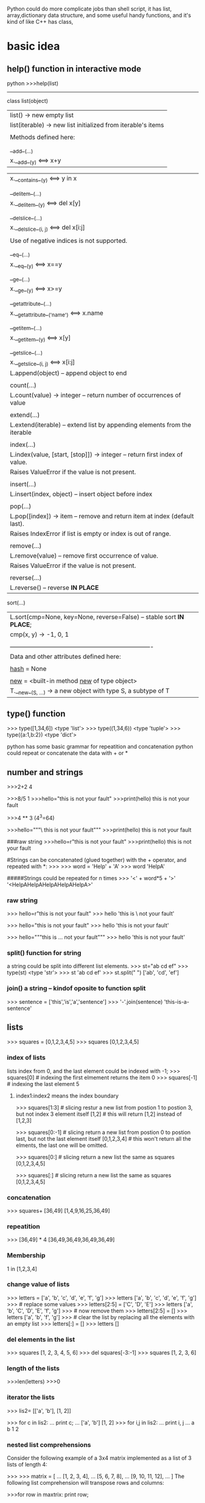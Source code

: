 Python could do more complicate jobs than shell script, it has list, array,dictionary data structure, and some
useful handy functions, and it's kind of like C++ has class,

* basic idea
** help() function in interactive mode
python
>>>help(list)
---------------
class list(object)
 |  list() -> new empty list
 |  list(iterable) -> new list initialized from iterable's items
 |
 |  Methods defined here:
 |
 |  __add__(...)
 |      x.__add__(y) <==> x+y

 |      x.__contains__(y) <==> y in x
 |
 |  __delitem__(...)
 |      x.__delitem__(y) <==> del x[y]
 |
 |  __delslice__(...)
 |      x.__delslice__(i, j) <==> del x[i:j]
 |
 |      Use of negative indices is not supported.
 |
 |  __eq__(...)
 |      x.__eq__(y) <==> x==y
 |
 |  __ge__(...)
 |      x.__ge__(y) <==> x>=y
 |
 |  __getattribute__(...)
 |      x.__getattribute__('name') <==> x.name
 |
 |  __getitem__(...)
 |      x.__getitem__(y) <==> x[y]
 |
 |  __getslice__(...)
 |      x.__getslice__(i, j) <==> x[i:j]
 |      L.append(object) -- append object to end
 |
 |  count(...)
 |      L.count(value) -> integer -- return number of occurrences of value
 |
 |  extend(...)
 |      L.extend(iterable) -- extend list by appending elements from the iterable
 |
 |  index(...)
 |      L.index(value, [start, [stop]]) -> integer -- return first index of value.
 |      Raises ValueError if the value is not present.
 |
 |  insert(...)
 |      L.insert(index, object) -- insert object before index
 |
 |  pop(...)
 |      L.pop([index]) -> item -- remove and return item at index (default last).
 |      Raises IndexError if list is empty or index is out of range.
 |
 |  remove(...)
 |      L.remove(value) -- remove first occurrence of value.
 |      Raises ValueError if the value is not present.
 |
 |  reverse(...)
 |      L.reverse() -- reverse *IN PLACE*
     sort(...)
 |      L.sort(cmp=None, key=None, reverse=False) -- stable sort *IN PLACE*;
 |      cmp(x, y) -> -1, 0, 1
 |
 |  ----------------------------------------------------------------------
 |  Data and other attributes defined here:
 |
 |  __hash__ = None
 |
 |  __new__ = <built-in method __new__ of type object>
 |      T.__new__(S, ...) -> a new object with type S, a subtype of T


** type() function
>>> type([1,34,6])
<type 'list'>
>>> type((1,34,6))
<type 'tuple'>
>>> type({a:1,b:2})
<type 'dict'>



python has some basic grammar for repeatition and concatenation
python could repeat or concatenate the data with + or *
** number and strings 
>>>2+2
4

>>>8/5
1
>>>hello="this is \n not your fault"
>>>print(hello)
this is 
not your fault

>>>4 ** 3  (4^3=64)

>>>hello="""\
this is not
 your fault"""
>>>print(hello)
this is not
 your fault

###raw string
>>>hello=r"this is \n not your fault"
>>>print(hello)
this is \n not your fault

#Strings can be concatenated (glued together) with the + operator, and repeated with *:
>>>
>>> word = 'Help' + 'A'
>>> word
'HelpA'


#####Strings could be repeated for n times
>>> '<' + word*5 + '>'
'<HelpAHelpAHelpAHelpAHelpA>'

*** raw string
>>> hello=r"this is \n not your fault"
>>> hello
'this is \\n not your fault'

>>> hello="this is \n not your fault"
>>> hello
'this is \n not your fault'

>>> hello="""this is
...  not your fault"""
>>> hello
'this is\n not your fault'

*** split() function for string
a string could be split into different list elements.
>>> st="ab cd ef"
>>> type(st)
<type 'str'>
>>> st
'ab cd ef'
>>> st.split(" ")
['ab', 'cd', 'ef']

*** join() a string -- kindof oposite to function split
>>> sentence = ['this','is','a','sentence']
>>> '-'.join(sentence)
'this-is-a-sentence'


** lists
>>> squares = [0,1,2,3,4,5]
>>> squares
[0,1,2,3,4,5]

*** index of  lists 
lists index from 0, and the last element could be indexed with -1;
>>> squares[0]  # indexing the first elmement returns the item
0
>>> squares[-1]  # indexing the last element 
5

**** index1:index2 means the index  boundary
>>> squares[1:3]  # slicing restur a new list from postion 1 to postion 3, but not index 3 element itself
[1,2]             # this will return [1,2] instead of [1,2,3] 


>>> squares[0:-1]  # slicing return a new list from postion 0 to postion last, but not the last element itself
[0,1,2,3,4]             # this won't return all the elments, the last one will be omitted.


>>> squares[0:]  # slicing return a new list the same as squares
[0,1,2,3,4,5] 

>>> squares[:]  # slicing return a new list the same as squares
[0,1,2,3,4,5] 



*** concatenation
>>> squares+ [36,49]
[1,4,9,16,25,36,49]

*** repeatition 
>>> [36,49] * 4
[36,49,36,49,36,49,36,49]

*** Membership
1 in [1,2,3,4]

*** change value of lists
>>> letters = ['a', 'b', 'c', 'd', 'e', 'f', 'g']
>>> letters
['a', 'b', 'c', 'd', 'e', 'f', 'g']
>>> # replace some values
>>> letters[2:5] = ['C', 'D', 'E']
>>> letters
['a', 'b', 'C', 'D', 'E', 'f', 'g']
>>> # now remove them
>>> letters[2:5] = []
>>> letters
['a', 'b', 'f', 'g']
>>> # clear the list by replacing all the elements with an empty list
>>> letters[:] = []
>>> letters
[]

*** del elements in the list
>>> squares
[1, 2, 3, 4, 5, 6]
>>> del squares[-3:-1]
>>> squares
[1, 2, 3, 6]

*** length of the lists
>>>len(letters)
>>>0


*** iterator the lists
>>> lis2= [['a', 'b'], [1, 2]]

>>> for c in lis2:
...   print c;
...
['a', 'b']
[1, 2]
>>> for i,j in lis2:
...   print i, j
...
a b
1 2


*** nested list comprehensions
Consider the following example of a 3x4 matrix implemented as a list of 3 lists of length 4:

>>>
>>> matrix = [
...     [1, 2, 3, 4],
...     [5, 6, 7, 8],
...     [9, 10, 11, 12],
... ]
The following list comprehension will transpose rows and columns:

>>>for row in maxtrix:
    print row;


>>> print [[row[i] for row in matrix] for i in range(4)]
[[1, 5, 9], [2, 6, 10], [3, 7, 11], [4, 8, 12]]


** tuple
A tuple is a sequence of immutable Python objects. Tuples are sequences, just like lists. The only difference is that tuples can't be changed i.e., tuples are immutable and tuples use parentheses and lists use square brackets.

Creating a tuple is as simple as putting different comma-separated values and optionally you can put these comma-separated values between parentheses also. 

*** grammar

tup1 = ('physics', 'chemistry', 1997, 2000);
tup2 = (1, 2, 3, 4, 5 );
tup3 = "a", "b", "c", "d";

The empty tuple is written as two parentheses containing nothing:

tup1 = ();

To write a tuple containing a single value you have to include a comma, even though there is only one value:

tup1 = (50,);

Like string indices, tuple indices start at 0, and tuples can be sliced, concatenated and so on.

*** Accessing Values in Tuples:

To access values in tuple, use the square brackets for slicing along with the index or indices to obtain value available at that index. Following is a simple example:

#!/usr/bin/python

tup1 = ('physics', 'chemistry', 1997, 2000);
tup2 = (1, 2, 3, 4, 5, 6, 7 );

print "tup1[0]: ", tup1[0]
print "tup2[1:5]: ", tup2[1:5]

When the above code is executed, it produces the following result:

tup1[0]:  physics
tup2[1:5]:  [2, 3, 4, 5]

Updating Tuples:

Tuples are immutable which means you cannot update or change the values of tuple elements. You are able to take portions of existing tuples to create new tuples as the following example demonstrates:

#!/usr/bin/python

tup1 = (12, 34.56);
tup2 = ('abc', 'xyz');

# Following action is not valid for tuples
# tup1[0] = 100;

# So let's create a new tuple as follows
tup3 = tup1 + tup2;
print tup3;

When the above code is executed, it produces the following result:

(12, 34.56, 'abc', 'xyz')

*** Delete Tuple Elements:

Removing individual tuple elements is not possible. There is, of course, nothing wrong with putting together another tuple with the undesired elements discarded.

To explicitly remove an entire tuple, just use the del statement. Following is a simple example:

#!/usr/bin/python

tup = ('physics', 'chemistry', 1997, 2000);

print tup;
del tup;
print "After deleting tup : "
print tup;

This will produce following result. Note an exception raised, this is because after del tup tuple does not exist any more:

('physics', 'chemistry', 1997, 2000)
After deleting tup :
Traceback (most recent call last):
  File "test.py", line 9, in <module>
      print tup;
      NameError: name 'tup' is not defined

***  Basic Tuples Operations:

      Tuples respond to the + and * operators much like strings; they mean concatenation and repetition here too, except that the result is a new tuple, not a string.

      In fact, tuples respond to all of the general sequence operations we used on strings in the prior chapter :
      Python Expression	Results 	Description
      len((1, 2, 3))	3	Length
      (1, 2, 3) + (4, 5, 6)	(1, 2, 3, 4, 5, 6)	Concatenation
      ('Hi!',) * 4	('Hi!', 'Hi!', 'Hi!', 'Hi!')	Repetition
      3 in (1, 2, 3)	True	Membership
      for x in (1, 2, 3): print x,	1 2 3	Iteration
      Indexing, Slicing, and Matrixes:

      Because tuples are sequences, indexing and slicing work the same way for tuples as they do for strings. Assuming following input:

      L = ('spam', 'Spam', 'SPAM!')

       
       Python Expression	Results 	Description
       L[2]	'SPAM!'	Offsets start at zero
       L[-2]	'Spam'	Negative: count from the right
       L[1:]	['Spam', 'SPAM!']	Slicing fetches sections
       No Enclosing Delimiters:

       Any set of multiple objects, comma-separated, written without identifying symbols, i.e., brackets for lists, parentheses for tuples, etc., default to tuples, as indicated in these short examples:

       #!/usr/bin/python

       print 'abc', -4.24e93, 18+6.6j, 'xyz';
       x, y = 1, 2;
       print "Value of x , y : ", x,y;

       When the above code is executed, it produces the following result:

       abc -4.24e+93 (18+6.6j) xyz
       Value of x , y : 1 2

***  Built-in Tuple Functions:

       Python includes the following tuple functions:
       SN	Function with Description
       1	cmp(tuple1, tuple2)
       Compares elements of both tuples.
       2	len(tuple)
       Gives the total length of the tuple.
       3	max(tuple)
       Returns item from the tuple with max value.
       4	min(tuple)
       Returns item from the tuple with min value.
       5	tuple(seq)
       Converts a list into tuple.


** dictionary
>>> tel = {'jack': 4098, 'sape': 4139}
>>> tel['guido'] = 4127
>>> tel
{'sape': 4139, 'guido': 4127, 'jack': 4098}
>>> tel['jack']
4098
>>> del tel['sape']
>>> tel['irv'] = 4127
>>> tel
{'guido': 4127, 'irv': 4127, 'jack': 4098}
>>> tel.keys()
['guido', 'irv', 'jack']
>>> 'guido' in tel
True


The dict() constructor builds dictionaries directly from sequences of key-value pairs:

>>>
>>> dict([('sape', 4139), ('guido', 4127), ('jack', 4098)])
{'sape': 4139, 'jack': 4098, 'guido': 4127}
In addition, dict comprehensions can be used to create dictionaries from arbitrary key and value expressions:

>>>
>>> {x: x**2 for x in (2, 4, 6)}
{2: 4, 4: 16, 6: 36}
When the keys are simple strings, it is sometimes easier to specify pairs using keyword arguments:

>>>
>>> dict(sape=4139, guido=4127, jack=4098)
{'sape': 4139, 'jack': 4098, 'guido': 4127}

** zip two lists into a list with element of tuple
>>> b=['a','b','c']
>>> ziped=zip(a,b)
>>> print ziped
[(1, 'a'), (2, 'b'), (3, 'c')]

*** iterator the tuple
 >>> ziped
 [('a', 1), ('b', 2), ('c', 3)]
 >>> for i in ziped:
 ...   print i;
 ...
 ('a', 1)
 ('b', 2)
 ('c', 3)
 >>> for j,k in ziped:
 ...   print j, k
 ...
 a 1
 b 2
 c 3


** looping technics
When looping through a sequence, the position index and corresponding value can be retrieved at the same time using the enumerate() function.
>>> cc=list(enumerate(['tic', 'tac', 'toe']))
>>> cc
[(0, 'tic'), (1, 'tac'), (2, 'toe')]

>>>
>>> for i, v in enumerate(['tic', 'tac', 'toe']):
...     print i, v
...
0 tic
1 tac
2 toe
To loop over two or more sequences at the same time, the entries can be paired with the zip() function.

>>>
>>> questions = ['name', 'quest', 'favorite color']
>>> answers = ['lancelot', 'the holy grail', 'blue']
>>> for q, a in zip(questions, answers):
...     print 'What is your {0}?  It is {1}.'.format(q, a)
...
What is your name?  It is lancelot.
What is your quest?  It is the holy grail.
What is your favorite color?  It is blue.
To loop over a sequence in reverse, first specify the sequence in a forward direction and then call the reversed() function.

>>>
>>> for i in reversed(xrange(1,10,2)):
...     print i
...
9
7
5
3
1
To loop over a sequence in sorted order, use the sorted() function which returns a new sorted list while leaving the source unaltered.

>>>
>>> basket = ['apple', 'orange', 'apple', 'pear', 'orange', 'banana']
>>> for f in sorted(set(basket)):
...     print f
...
apple
banana
orange
pear
When looping through dictionaries, the key and corresponding value can be retrieved at the same time using the iteritems() method.

>>>
>>> knights = {'gallahad': 'the pure', 'robin': 'the brave'}
>>> for k, v in knights.iteritems():
...     print k, v
...
gallahad the pure
robin the brave
To change a sequence you are iterating over while inside the loop (for example to duplicate certain items), it is recommended that you first make a copy. Looping over a sequence does not implicitly make a copy. The slice notation makes this especially convenient:

>>>
>>> words = ['cat', 'window', 'defenestrate']
>>> for w in words[:]:  # Loop over a slice copy of the entire list.
# this slice is very important, if using words, insert will change words itself, and 
# defenestrate will always been inserted infinitely 
...     if len(w) > 6:
...         words.insert(0, w)
...
>>> words
['defenestrate', 'cat', 'window', 'defenestrate']


** function
*** fibonacci series
>>> # Fibonacci series:
... # the sum of two elements defines the next
... a, b = 0, 1
>>> while b < 10:
...     print(b)
...     a, b = b, a+b
...
1
1
2
3
5
8



>>> a, b = 0, 1
>>> while b < 1000:
...     print(b, end=',')
...     a, b = b, a+b
...
1,1,2,3,5,8,13,21,34,55,89,144,233,377,610,987,


>>>range(3,6)
[3,4,5]
>>> args= [3,6]
// alist
>>> range(*args)
[3,4,5]

** function parameter of list/tuple and dictionary
def parrot(volt,name="Polly",age="5"):
     print "parrot ", name, 
     print "is old ", age,
     print "volt is ",volt
>>>parrot(3)
parrot Polly is old 5 volt is 3
>>>parrot(volt="3",name="DV",age="2")
parrot DV is old 2 volt is 3
>>>d={"volt":"2", "name":"Tony","age","1"}
//this is a dictionary, we 
>>>parrot(**d)
parrot Tony is old 1 is 2  


*** the singal aterisk and double aterisk
**** singal aterisk will match the tuple
**** double aterisk will match the dictionary
def cheeseshop(kind, *arguments, **keywords):
    print "-- Do you have any", kind, "?"
    print "-- I'm sorry, we're all out of", kind
    for arg in arguments:
        print arg
    print "-" * 40
    keys = sorted(keywords.keys())
    for kw in keys:
        print kw, ":", keywords[kw]

cheeseshop("Limburger", "It's very runny, sir.",
           "It's really very, VERY runny, sir.",
           shopkeeper='Michael Palin',
           client="John Cleese",
           sketch="Cheese Shop Sketch")

-- Do you have any Limburger ?
-- I'm sorry, we're all out of Limburger
It's very runny, sir.
It's really very, VERY runny, sir.
----------------------------------------
client : John Cleese
shopkeeper : Michael Palin
sketch : Cheese Shop Sketch






* pthon regrular expression
** match some pattern is strings functions
*** the protyotype of the functions
re.match(pattern, string, flags=0)

Here is the description of the parameters:
Parameter	Description
pattern	This is the regular expression to be matched.
string	This is the string, which would be searched to match the pattern at the beginning of string.
flags	You can specify different flags using bitwise OR (|). These are modifiers, which are listed in the table below.

The re.match function returns a match object on success, None on failure. We would use group(num) or groups() function of match object to get matched expression.
Match Object Methods	Description
group(num=0)	This method returns entire match (or specific subgroup num)
groups()	This method returns all matching subgroups in a tuple (empty if there weren't any)

**** match flags
   Some of the functions in this module takes flags as optional parameters:
        I  IGNORECASE  Perform case-insensitive matching.
        L  LOCALE      Make \w, \W, \b, \B, dependent on the current locale.
        X  VERBOSE     Ignore whitespace and comments for nicer looking RE's.(this also means that [ \t\n\r\f\v] will be ignored including \n;
        U  UNICODE     Make \w, \W, \b, \B, dependent on the Unicode locale.

        M  MULTILINE   "^" matches the beginning of lines (after a newline) as well as the string.
                       "$" matches the end of lines (before a newline) as well as the end of the string.
        S  DOTALL      "." matches any character at all, including the newline.
  



*** the difference of the match pattern functions
        name      function description
----------------------------------------------------------------------------------
        match    Match a regular expression pattern to the beginning of a string.   ### only match the beginning of the string, use search if want to get the pattern from any postion 
        search   Search a string for the presence of a pattern.                     ### search the first presence of the pattern, but not all of the occurance will be searched
        findall  Find all occurrences of a pattern in a string.                     ### all the occurrences will be get return a string 
        finditer Return an iterator yielding a match object for each match.         ### all the occurrences will be get but return the iterator
----------------------------------------------------------------------------------


>>> str2="ab cd ef gh 3ab"

>>> re.match("ab",str2).group();
'ab'
>>> re.serach("ab",str2).group();
'ab'
>>> re.search("ef",str2).group();
'ef'
>>> re.match("ef",str2).group()     ### match only get string start with "ef", so no matching
Traceback (most recent call last):
  File "<stdin>", line 1, in <module>
AttributeError: 'NoneType' object has no attribute 'group'

>>> re.findall("ab",str2)
['ab', 'ab']


>>> for i in re.finditer("ab",str2):
...    print i.group();
ab
ab
>>>



*** the string with multiple lines
****  in the multiple lines string, ^match the beginning of the lines. $ match the end of the lines

>>> str3
'ab\ncd\nef\ngh\n3ab'


>>> re.search("^ab\ncd\nef\ngh\n3ab$",str3).group()
'ab\ncd\nef\ngh\n3ab'
>>> re.search("^ab\ncd\nef\ngh\n3ab$",str3, re.M).group()
'ab\ncd\nef\ngh\n3ab'

**** flag MULTILINE if ^ $ mean the begin/ endof one line, use flag MULTILINE  
>>> str3="""ab
... cd
... ef
... gh
... 3ab"""
 
>>> re.search("^ab$",str3).group()  
Traceback (most recent call last):
  File "<stdin>", line 1, in <module>
AttributeError: 'NoneType' object has no attribute 'group'
>>>
>>>
>>> re.search("^ab$",str3,re.M).group()
'ab'
>>>

**** match/search for multiple lines
>>> re.search("ab",str3).group()
'ab'
>>> re.match("ab",str3).group()
'ab'
>>> re.match("3a",str3).group()
Traceback (most recent call last):
  File "<stdin>", line 1, in <module>
AttributeError: 'NoneType' object has no attribute 'group'
>>> re.search("3a",str3).group()
'3a'

**** flag DOTALLif \n should be condsider as DOT 
>>> str3
'ab\ncd\nef\ngh\n3ab'

>>> re.search("ab.cd",str3).group()
Traceback (most recent call last):
  File "<stdin>", line 1, in <module>
AttributeError: 'NoneType' object has no attribute 'group'
>>> re.search("ab.cd",str3,re.DOTALL).group()
'ab\ncd'

**** flag VERBOSE
 Ignore whitespace [ \t\n\r\f\v] and comments for nicer looking RE's.(this also means that will be ignored including "\n"(the real newline character as
 str4="""ab 
 """;  ###the new line will be ignored, str4 is "ab" instead of "ab\n" when VERBOSE flag is on
>>> str3
'ab\ncd\nef\ngh\n3ab'
>>> re.search("""ab
... cd""",str3).group()
'ab\ncd'
>>>
>>>

***** VERBOSE turn on , when you mean real new line, using character "\n" instead
>>> re.search("""ab
... cd""",str3,re.VERBOSE).group()
Traceback (most recent call last):
  File "<stdin>", line 2, in <module>
  AttributeError: 'NoneType' object has no attribute 'group'
  >>>

 re.search(r"""ab\n    ### \n in raw string with beginning r means \\n
 ... cd""",str3, re.VERBOSE).group()
 'ab\ncd'


*** subgroups
subgroup could be use () in the regular string, and group(n) means the nth subgroup
groups() return all the subgroups

-------------------------------------
#!/usr/bin/python
import re

line = "Cats are smarter than dogs"
                                ##non-greedy match only one word in between space, "smarter"
matchObj = re.match( r'(.*) are (.*?) .*', line, re.M|re.I)
--------------------------------------------------------
	    matchObj.group() :  Cats are smarter than dogs
	    matchObj.group(1) :  Cats
	    matchObj.group(2) :  smarter
        matchObj.groups()    : ('Cats', 'smarter')

>>> m2=re.match( r'(.*) are (.*) .*', line, re.M|re.I)
>>> m2.group(2)
'smarter than'



** modify the strings for some pattern
        sub      Substitute occurrences of a pattern found in a string.
        subn     Same as sub, but also return the number of substitutions made.
        split    Split a string by the occurrences of a pattern.
        compile  Compile a pattern into a RegexObject.


This function attempts to match RE pattern to string with optional flags.

Here is the syntax for this function:



** python regex detail( >>>help(re))
--------------
Special characters
\	escape special characters
.	matches any character
^	matches beginning of string
$	matches end of string
[5b-d]	matches any chars '5', 'b', 'c' or 'd'
[^a-c6]	matches any char except 'a', 'b', 'c' or '6'
R|S	matches either regex R or regex S
()	creates a capture group and indicates precedence
Quantifiers
*	0 or more (append ? for non-greedy)
+	1 or more (append ? for non-greedy)
?	0 or 1 (append ? for non-greedy)
{m}	exactly mm occurrences
{m, n}	from m to n. m defaults to 0, n to infinity
{m, n}?	from m to n, as few as possible
Special sequences
\A	start of string
\b	matches empty string at word boundary (between \wand \W)
\B	matches empty string not at word boundary
\d	digit
\D	non-digit
\s	whitespace: [ \t\n\r\f\v]
\S	non-whitespace
\w	alphanumeric: [0-9a-zA-Z_]
\W	non-alphanumeric
\Z	end of string
\g<id>	matches a previously defined group
Special sequences
(?iLmsux)	matches empty string, sets re.X flags
(?:...)	non-capturing version of regular parentheses
(?P...)	matches whatever matched previously named group
(?P=)	digit
(?#...)	a comment; ignored
(?=...)	lookahead assertion: matches without consuming
(?!...)	negative lookahead assertion
(?<=...)	lookbehind assertion: matches if preceded
(?<!...)	negative lookbehind assertion
(?(id)yes|no)	match 'yes' if group 'id' matched, else 'no'





  below.  If the ordinary character is not on the list, then the
    resulting RE will match the second character.
        \number  Matches the contents of the group of the same number.
        \A       Matches only at the start of the string.
        \Z       Matches only at the end of the string.
        \b       Matches the empty string, but only at the start or end of a word.
        \B       Matches the empty string, but not at the start or end of a word .
        \d       Matches any decimal digit; equivalent to the set [0-9].
        \D       Matches any non-digit character; equivalent to the set [^0-9].
        \s       Matches any whitespace character; equivalent to [ \t\n\r\f\v].
        \S       Matches any non-whitespace character; equiv. to [^ \t\n\r\f\v].
        \w       Matches any alphanumeric character; equivalent to [a-zA-Z0-9_].
                 With LOCALE, it will match the set [0-9_] plus characters defined as letters for the current locale.
        \W       Matches the complement of \w.
        \\       Matches a literal backslash.


*** in compile pattern: r"""
//this mean a new line
//this mean a new line
   """  

>>> word="""abc
... def
... ghi"""
>>> print word
abc
def
ghi

>>> pa=re.compile(r""".*abc
... .*def""")
>>> m=re.search(pa,word)
>>> print m.group()
abc
def

>>> pa=re.compile(r"""
... .*abc
... .*def""")
>>> m=re.search(pa,word)
>>> print m.group()
  File "<stdin>", line 1, in <module>
AttributeError: 'NoneType' object has no attribute 'group'
### a new line before abc line's pattern not match.



* python unusual usage
** lambda function
lambda is a Python keyword that is used to generate anonymous functions.
x is the parameter, after colon, it is the return value of the function.(lambda x: x+2)
this is the function def, the invoking function (lambda x: f(x)) (y) y is the real parameter to invoke the function
>>> (lambda x: x+2)(3)
5

>>> (lambda x: x[0])([1,'ab','cd'])
1

*** lambda function return a tuple
>>> (lambda x: (x[0],x[1]))([1,'ab','cd'])
(1, 'ab')
>>> type((lambda x: x[0])([1,'ab','cd']))
<type 'int'>

** zip
foo = ["c", "b", "a"]
bar = [1, 2, 3]
foo, bar = zip(*sorted(zip(foo, bar)))
print foo, "|", bar # prints ('a', 'b', 'c') | (3, 2, 1)

** itemgetter
  itemgetter(item, ...) --> itemgetter object
       |
            |  Return a callable object that fetches the given item(s) from its operand.
	         |  After f = itemgetter(2), the call f(r) returns r[2].
		      |  After g = itemgetter(2, 5, 3), the call g(r) returns (r[2], r[5], r[3])
		           |

** sort
*** sort(key=myfunc)
# A function that returns the length of the value:
def myFunc(e):
  return len(e)

cars = ['Ford', 'Mitsubishi', 'BMW', 'VW']

cars.sort(reverse=True, key=myFunc)

*** sort(resverse=False/True) in default reverese is False
 cars.sort(key=lambda x: len(x),reverse=True) ## this will be the same result with above

>>> mylist = [["quux", 1, "a"], ["bar", 0, "b"]]
>>> mylist.sort(key=lambda x: x[1])
>>> print mylist

gives:
[['bar', 0, 'b'], ['quux', 1, 'a']]

*** sort with multiple keys 
 mylist = [["quux", 1, "a"], ["bar", 0, "f"],["foo",0, "c"]]
 >>> mylist.sort(key=lambda x:(x[1],x[2]))
 >>> print mylist
 [['foo', 0, 'c'], ['bar', 0, 'f'], ['quux', 1, 'a']]

do the same thing:
>>> import operator
 mylist = [["quux", 1, "a"], ["bar", 0, "f"],["foo",0, "c"]]
>>> mylist.sort(key=operator.itemgetter(1,2) )
>>> print mylist
[['foo', 0, 'c'], ['bar', 0, 'f'], ['quux', 1, 'a']]
>>>
*** [] means what? for a list/string is differnt
>>> print ll
['2014-2-25 10:20:37', '2014-3-30 07:12:12', '2014-3-30 09:10:23']
>>> print (ll[0].split(" "))[1]
10:20:37
>>> print (ll[0].split(" "))[0]
2014-2-25
>>>
>>> print ll[0][0]  ##the first character of the first  elment(string) of the list 
2
>>> print ll[0][1] ##the second character of the first  elment(string) of the list 
0


* python debug pdb
python -m pdb *.py <argument of *.py>
The debugger recognizes the following commands. Most commands can be abbreviated to one or two letters; e.g. h(elp) means that either h or help can be used to enter the help command (but not he or hel, nor H or Help or HELP). Arguments to commands must be separated by whitespace (spaces or tabs). Optional arguments are enclosed in square brackets ([]) in the command syntax; the square brackets must not be typed. Alternatives in the command syntax are separated by a vertical bar (|).

Entering a blank line repeats the last command entered. Exception: if the last command was a list command, the next 11 lines are listed.

Commands that the debugger doesn’t recognize are assumed to be Python statements and are executed in the context of the program being debugged. Python statements can also be prefixed with an exclamation point (!). This is a powerful way to inspect the program being debugged; it is even possible to change a variable or call a function. When an exception occurs in such a statement, the exception name is printed but the debugger’s state is not changed.

Multiple commands may be entered on a single line, separated by ;;. (A single ; is not used as it is the separator for multiple commands in a line that is passed to the Python parser.) No intelligence is applied to separating the commands; the input is split at the first ;; pair, even if it is in the middle of a quoted string.

The debugger supports aliases. Aliases can have parameters which allows one a certain level of adaptability to the context under examination.

If a file .pdbrc exists in the user’s home directory or in the current directory, it is read in and executed as if it had been typed at the debugger prompt. This is particularly useful for aliases. If both files exist, the one in the home directory is read first and aliases defined there can be overridden by the local file.

h(elp) [command]
    Without argument, print the list of available commands. With a command as argument, print help about that command. help pdb displays the full documentation file; if the environment variable PAGER is defined, the file is piped through that command instead. Since the command argument must be an identifier, help exec must be entered to get help on the ! command.
    w(here)
stack trace, with the most recent frame at the bottom. An arrow indicates the current frame, which determines the context of most commands.

 the current frame one level down in the stack trace (to a newer frame).

Move the current frame one level up in the stack trace (to an older frame).
b(reak) [[filename:]lineno | function[, condition]]

   With a lineno argument, set a break there in the current file. With a function argument, set a break at the first executable statement within that function. The line number may be prefixed with a filename and a colon, to specify a breakpoint in another file (probably one that hasn’t been loaded yet). The file is searched on sys.path. Note that each breakpoint is assigned a number to which all the other breakpoint commands refer.

       If a second argument is present, it is an expression which must evaluate to true before the breakpoint is honored.

 Without argument, list all breaks, including for each breakpoint, the number of times that breakpoint has been hit, the current ignore count, and the associated condition if any.
 tbreak [[filename:]lineno | function[, condition]]
 Temporary breakpoint, which is removed automatically when it is first hit. The arguments are the same as break.
 cl(ear) [filename:lineno | bpnumber [bpnumber ...]]
 With a filename:lineno argument, clear all the breakpoints at this line. With a space separated list of breakpoint numbers, clear those breakpoints. Without argument, clear all breaks (but first ask confirmation).
 disable [bpnumber [bpnumber ...]]
 Disables the breakpoints given as a space separated list of breakpoint numbers. Disabling a breakpoint means it cannot cause the program to stop execution, but unlike clearing a breakpoint, it remains in the list of breakpoints and can be (re-)enabled.
 enable [bpnumber [bpnumber ...]]
 Enables the breakpoints specified.
 ignore bpnumber [count]
 Sets the ignore count for the given breakpoint number. If count is omitted, the ignore count is set to 0. A breakpoint becomes active when the ignore count is zero. When non-zero, the count is decremented each time the breakpoint is reached and the breakpoint is not disabled and any associated condition evaluates to true.
 condition bpnumber [condition]
 Condition is an expression which must evaluate to true before the breakpoint is honored. If condition is absent, any existing condition is removed; i.e., the breakpoint is made unconditional.
 commands [bpnumber]

 Specify a list of commands for breakpoint number bpnumber. The commands themselves appear on the following lines. Type a line containing just ‘end’ to terminate the commands. An example:

 (Pdb) commands 1
 (com) print some_variable
 (com) end
 (Pdb)

 To remove all commands from a breakpoint, type commands and follow it immediately with end; that is, give no commands.

 With no bpnumber argument, commands refers to the last breakpoint set.

 You can use breakpoint commands to start your program up again. Simply use the continue command, or step, or any other command that resumes execution.

 Specifying any command resuming execution (currently continue, step, next, return, jump, quit and their abbreviations) terminates the command list (as if that command was immediately followed by end). This is because any time you resume execution (even with a simple next or step), you may encounter another breakpoint–which could have its own command list, leading to ambiguities about which list to execute.

 If you use the ‘silent’ command in the command list, the usual message about stopping at a breakpoint is not printed. This may be desirable for breakpoints that are to print a specific message and then continue. If none of the other commands print anything, you see no sign that the breakpoint was reached.

 New in version 2.5.
 s(tep)
 Execute the current line, stop at the first possible occasion (either in a function that is called or on the next line in the current function).
 n(ext)
 Continue execution until the next line in the current function is reached or it returns. (The difference between next and step is that step stops inside a called function, while next executes called functions at (nearly) full speed, only stopping at the next line in the current function.)
 unt(il)

 Continue execution until the line with the line number greater than the current one is reached or when returning from current frame.

 New in version 2.6.
 r(eturn)
 Continue execution until the current function returns.
 c(ont(inue))
 Continue execution, only stop when a breakpoint is encountered.
 j(ump) lineno

 Set the next line that will be executed. Only available in the bottom-most frame. This lets you jump back and execute code again, or jump forward to skip code that you don’t want to run.

 It should be noted that not all jumps are allowed — for instance it is not possible to jump into the middle of a for loop or out of a finally clause.
 l(ist) [first[, last]]
 List source code for the current file. Without arguments, list 11 lines around the current line or continue the previous listing. With one argument, list 11 lines around at that line. With two arguments, list the given range; if the second argument is less than the first, it is interpreted as a count.
 a(rgs)
 Print the argument list of the current function.
 p expression

 Evaluate the expression in the current context and print its value.

 Note

 print can also be used, but is not a debugger command — this executes the Python print statement.
 pp expression
 Like the p command, except the value of the expression is pretty-printed using the pprint module.
 alias [name [command]]

 Creates an alias called name that executes command. The command must not be enclosed in quotes. Replaceable parameters can be indicated by %1, %2, and so on, while %* is replaced by all the parameters. If no command is given, the current alias for name is shown. If no arguments are given, all aliases are listed.

 Aliases may be nested and can contain anything that can be legally typed at the pdb prompt. Note that internal pdb commands can be overridden by aliases. Such a command is then hidden until the alias is removed. Aliasing is recursively applied to the first word of the command line; all other words in the line are left alone.

 As an example, here are two useful aliases (especially when placed in the .pdbrc file):

 #Print instance variables (usage "pi classInst")
 alias pi for k in %1.__dict__.keys(): print "%1.",k,"=",%1.__dict__[k]
 #Print instance variables in self
 alias ps pi self

 unalias name
 Deletes the specified alias.
 [!]statement

 Execute the (one-line) statement in the context of the current stack frame. The exclamation point can be omitted unless the first word of the statement resembles a debugger command. To set a global variable, you can prefix the assignment command with a global command on the same line, e.g.:

 (Pdb) global list_options; list_options = ['-l']
 (Pdb)

 run [args ...]

 Restart the debugged Python program. If an argument is supplied, it is split with “shlex” and the result is used as the new sys.argv. History, breakpoints, actions and debugger options are preserved. “restart” is an alias for “run”.

 New in version 2.6.
 q(uit)
 Quit from the debugger. The program being executed is aborted. 

* ptyon unit testing
** python has a built-in module named unittest
https://docs.python.org/3/library/unittest.html
test.py
===================================
import random   ## to be tested module
import unittest   ## testing module

class TestSequenceFunctions(unittest.TestCase):

    def setUp(self):
        self.seq = list(range(10))

    def test_shuffle(self):
        # make sure the shuffled sequence does not lose any elements
        random.shuffle(self.seq)
        self.seq.sort()
        self.assertEqual(self.seq, list(range(10)))

        # should raise an exception for an immutable sequence
        self.assertRaises(TypeError, random.shuffle, (1,2,3))

    def test_choice(self):
        element = random.choice(self.seq)
        self.assertTrue(element in self.seq)

    def test_sample(self):
        with self.assertRaises(ValueError):
            random.sample(self.seq, 20)
        for element in random.sample(self.seq, 5):
            self.assertTrue(element in self.seq)

if __name__ == '__main__':
    unittest.main()
#################################################


[]$python test.py
The final block shows a simple way to run the tests. unittest.main() provides a command-line interface to the test script. When run from the command line, the above script produces an output that looks like this:

...
----------------------------------------------------------------------
Ran 3 tests in 0.000s

OK

Passing the -v option to your test script will instruct unittest.main() to enable a higher level of verbosity, and produce the following output:

[]$python test.py -v
test_choice (__main__.TestSequenceFunctions) ... ok
test_sample (__main__.TestSequenceFunctions) ... ok
test_shuffle (__main__.TestSequenceFunctions) ... ok

----------------------------------------------------------------------
Ran 3 tests in 0.110s

OK


** import your own module from other python file
main.py
========
import module1 ## this is python file name
from mystuff import MyStuff ###the class defined in python file
def wow():
   print pi

wow()
module1.cool()
thing=MyStuff()
thing.apple()
print thing.tangerine

====

module1.py
==========
def cool()
   pirnt "DFD"
===========

mystuff.py
++++
class MyStuff(object):

    def __init__(self):
         self.tangerine = "And now a thousand years between"

    def apple(self):
        print "I AM CLASSY APPLES!"
+++++++

*** if those files are not in the same folder, import will fail.
main.py
zz  ->  module1.py
zz  ->  empty __init__.py file in same directory

main.py
========
from zz import module1 ## this is python file name
from zz.mystuff import MyStuff
def wow():
   print pi

wow()
module1.cool()
thing=MyStuff()
thing.apple()
print thing.tangerine

====

module1.py in zz folder
==========
def cool()
   pirnt "DFD"
===========



** test the module by unitest
test.py
===================================
import module1   ## to be tested module
from mystuff import MyStuff    ## to be tested module
#from mystuff import *    ## if there are many classes
import unittest   ## testing module

class TestSequenceFunctions(unittest.TestCase):

    def setUp(self):
        self.seq = list(range(10))
    def test_module1(self):
       module1.cool()
       thing=MyStuff()
       thing.apple()
       print thing.tangerine
       self.assertTrue(True)

if __name__ == '__main__':
    unittest.main()
#################################################

python tes.py -v


** compile python code
*** in the command line
#python -m py_compile <pfile>.py
//this command will generate a <pfile>.pyc file , and still ptyong <pfile>.pyc to execute it

*** in the source code
import py_compile
py_compile.compile("file.py")


** join
>>> sentence = ['this','is','a','sentence']
>>> '-'.join(sentence)
'this-is-a-sentence'

* python install --upgrade setuptools
pip install --upgrade setuptools
pip install 'Someproject==1.4'


